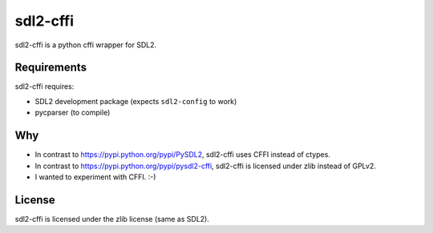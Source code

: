 sdl2-cffi
=========
|appveyor| |travis|

sdl2-cffi is a python cffi wrapper for SDL2.

Requirements
------------
sdl2-cffi requires:

- SDL2 development package (expects ``sdl2-config`` to work)
- pycparser (to compile)

Why
---
- In contrast to https://pypi.python.org/pypi/PySDL2, sdl2-cffi uses CFFI
  instead of ctypes.
- In contrast to https://pypi.python.org/pypi/pysdl2-cffi, sdl2-cffi is
  licensed under zlib instead of GPLv2.
- I wanted to experiment with CFFI. :-)

License
-------
sdl2-cffi is licensed under the zlib license (same as SDL2).

.. |appveyor| image:: https://ci.appveyor.com/api/projects/status/github/kahowell/sdl2-cffi?svg=true
    :target: https://ci.appveyor.com/project/kahowell/sdl2-cffi

.. |travis| image:: https://travis-ci.org/kahowell/sdl2-cffi.svg
    :target: https://travis-ci.org/kahowell/sdl2-cffi
